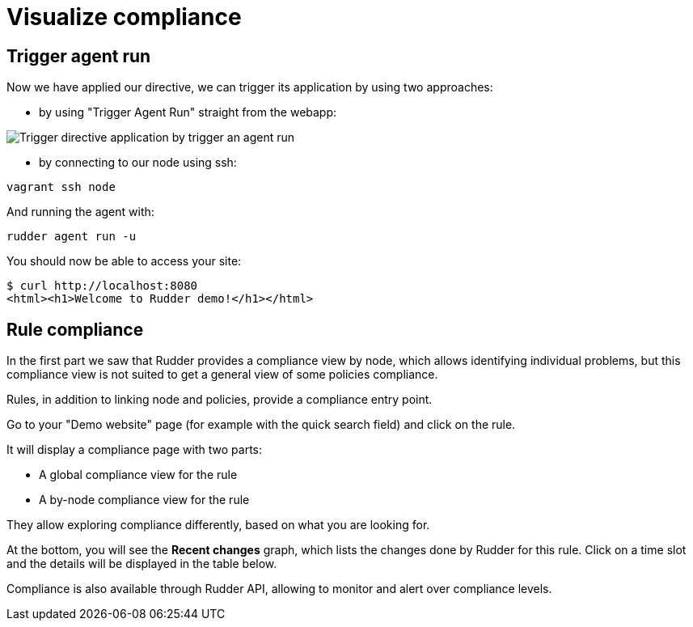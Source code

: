 = Visualize compliance

== Trigger agent run

Now we have applied our directive, we can trigger its application by using two approaches:

* by using "Trigger Agent Run" straight from the webapp:

image::trigger-agent-run.png[Trigger directive application by trigger an agent run]


* by connecting to our node using ssh:

----
vagrant ssh node
----

And running the agent with:

----
rudder agent run -u
----

You should now be able to access your site:

----
$ curl http://localhost:8080
<html><h1>Welcome to Rudder demo!</h1></html>
----

== Rule compliance

In the first part we saw that Rudder provides a compliance view by node,
which allows identifying individual problems, but this compliance view is not suited
to get a general view of some policies compliance.

Rules, in addition to linking node and policies, provide a compliance entry point.

Go to your "Demo website" page (for example with the quick search field) and click on the rule.

It will display a compliance page with two parts:

* A global compliance view for the rule
* A by-node compliance view for the rule

They allow exploring compliance differently, based on what you are looking for.

At the bottom, you will see the *Recent changes* graph, which lists the changes
done by Rudder for this rule.
Click on a time slot and the details will be displayed in the table below.

Compliance is also available through Rudder API, allowing to monitor
and alert over compliance levels.